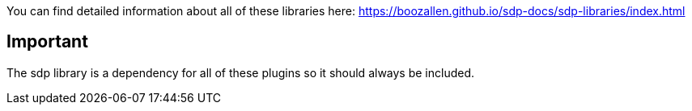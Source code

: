 You can find detailed information about all of these libraries here: https://boozallen.github.io/sdp-docs/sdp-libraries/index.html

== Important
The sdp library is a dependency for all of these plugins so it should always be included.

